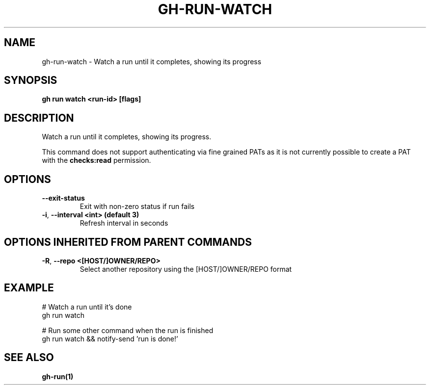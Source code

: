 .nh
.TH "GH-RUN-WATCH" "1" "Aug 2024" "GitHub CLI 2.54.0" "GitHub CLI manual"

.SH NAME
.PP
gh-run-watch - Watch a run until it completes, showing its progress


.SH SYNOPSIS
.PP
\fBgh run watch <run-id> [flags]\fR


.SH DESCRIPTION
.PP
Watch a run until it completes, showing its progress.

.PP
This command does not support authenticating via fine grained PATs
as it is not currently possible to create a PAT with the \fBchecks:read\fR permission.


.SH OPTIONS
.TP
\fB--exit-status\fR
Exit with non-zero status if run fails

.TP
\fB-i\fR, \fB--interval\fR \fB<int> (default 3)\fR
Refresh interval in seconds


.SH OPTIONS INHERITED FROM PARENT COMMANDS
.TP
\fB-R\fR, \fB--repo\fR \fB<[HOST/]OWNER/REPO>\fR
Select another repository using the [HOST/]OWNER/REPO format


.SH EXAMPLE
.EX
# Watch a run until it's done
gh run watch

# Run some other command when the run is finished
gh run watch && notify-send 'run is done!'

.EE


.SH SEE ALSO
.PP
\fBgh-run(1)\fR
